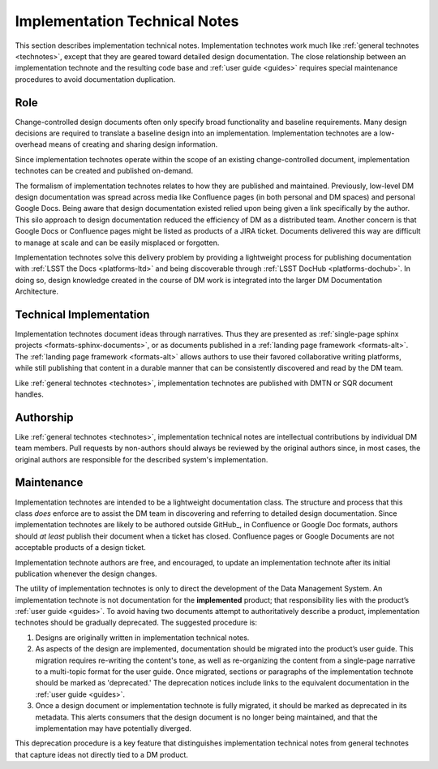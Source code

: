 .. _implementation-technotes:

Implementation Technical Notes
==============================

This section describes implementation technical notes.
Implementation technotes work much like :ref:`general technotes <technotes>`, except that they are geared toward detailed design documentation.
The close relationship between an implementation technote and the resulting code base and :ref:`user guide <guides>` requires special maintenance procedures to avoid documentation duplication.

Role
----

Change-controlled design documents often only specify broad functionality and baseline requirements.
Many design decisions are required to translate a baseline design into an implementation.
Implementation technotes are a low-overhead means of creating and sharing design information.  

Since implementation technotes operate within the scope of an existing change-controlled document, implementation technotes can be created and published on-demand.

The formalism of implementation technotes relates to how they are published and maintained.
Previously, low-level DM design documentation was spread across media like Confluence pages (in both personal and DM spaces) and personal Google Docs.
Being aware that design documentation existed relied upon being given a link specifically by the author.
This silo approach to design documentation reduced the efficiency of DM as a distributed team.
Another concern is that Google Docs or Confluence pages might be listed as products of a JIRA ticket.
Documents delivered this way are difficult to manage at scale and can be easily misplaced or forgotten.

Implementation technotes solve this delivery problem by providing a lightweight process for publishing documentation with :ref:`LSST the Docs <platforms-ltd>` and being discoverable through :ref:`LSST DocHub <platforms-dochub>`.
In doing so, design knowledge created in the course of DM work is integrated into the larger DM Documentation Architecture.

Technical Implementation
------------------------

Implementation technotes document ideas through narratives.
Thus they are presented as :ref:`single-page sphinx projects <formats-sphinx-documents>`, or as documents published in a :ref:`landing page framework <formats-alt>`.
The :ref:`landing page framework <formats-alt>` allows authors to use their favored collaborative writing platforms, while still publishing that content in a durable manner that can be consistently discovered and read by the DM team.

Like :ref:`general technotes <technotes>`, implementation technotes are published with DMTN or SQR document handles.

Authorship
----------

Like :ref:`general technotes <technotes>`, implementation technical notes are intellectual contributions by individual DM team members.
Pull requests by non-authors should always be reviewed by the original authors since, in most cases, the original authors are responsible for the described system's implementation.

Maintenance
-----------

Implementation technotes are intended to be a lightweight documentation class.
The structure and process that this class *does* enforce are to assist the DM team in discovering and referring to detailed design documentation.
Since implementation technotes are likely to be authored outside GitHub_, in Confluence or Google Doc formats, authors should *at least* publish their document when a ticket has closed.
Confluence pages or Google Documents are not acceptable products of a design ticket.

Implementation technote authors are free, and encouraged, to update an implementation technote after its initial publication whenever the design changes.

The utility of implementation technotes is only to direct the development of the Data Management System.
An implementation technote is not documentation for the **implemented** product; that responsibility lies with the product’s :ref:`user guide <guides>`.
To avoid having two documents attempt to authoritatively describe a product, implementation technotes should be gradually deprecated.
The suggested procedure is:

1. Designs are originally written in implementation technical notes. 
2. As aspects of the design are implemented, documentation should be migrated into the product’s user guide.
   This migration requires re-writing the content's tone, as well as re-organizing the content from a single-page narrative to a multi-topic format for the user guide.
   Once migrated, sections or paragraphs of the implementation technote should be marked as 'deprecated.'
   The deprecation notices include links to the equivalent documentation in the :ref:`user guide <guides>`.
3. Once a design document or implementation technote is fully migrated, it should be marked as deprecated in its metadata.
   This alerts consumers that the design document is no longer being maintained, and that the implementation may have potentially diverged.

This deprecation procedure is a key feature that distinguishes implementation technical notes from general technotes that capture ideas not directly tied to a DM product.
